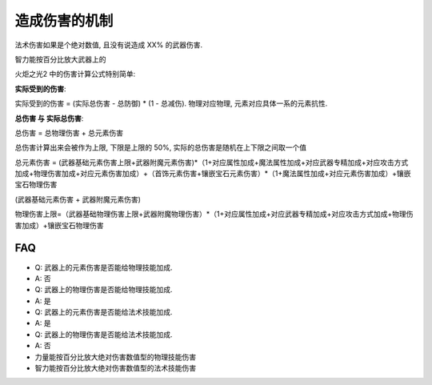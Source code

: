 造成伤害的机制
======================

法术伤害如果是个绝对数值, 且没有说造成 XX% 的武器伤害.


智力能按百分比放大武器上的

火炬之光2 中的伤害计算公式特别简单: 

**实际受到的伤害**:

实际受到的伤害 = (``实际总伤害`` - ``总防御``) * (1 - ``总减伤``). 物理对应物理, 元素对应具体一系的元素抗性.

**总伤害 与 实际总伤害**:

``总伤害`` = ``总物理伤害`` + ``总元素伤害``

总伤害计算出来会被作为上限, 下限是上限的 50%, 实际的总伤害是随机在上下限之间取一个值

总元素伤害 = (武器基础元素伤害上限+武器附魔元素伤害)*（1+对应属性加成+魔法属性加成+对应武器专精加成+对应攻击方式加成+物理伤害加成+对应元素伤害加成）+（首饰元素伤害+镶嵌宝石元素伤害）*（1+魔法属性加成+对应元素伤害加成）+镶嵌宝石物理伤害

(武器基础元素伤害 + 武器附魔元素伤害)

物理伤害上限=（武器基础物理伤害上限+武器附魔物理伤害）*（1+对应属性加成+对应武器专精加成+对应攻击方式加成+物理伤害加成）+镶嵌宝石物理伤害


FAQ
-----------------------

- Q: 武器上的元素伤害是否能给物理技能加成.
- A: 否

- Q: 武器上的物理伤害是否能给物理技能加成.
- A: 是

- Q: 武器上的元素伤害是否能给法术技能加成.
- A: 是

- Q: 武器上的物理伤害是否能给法术技能加成.
- A: 否

- 力量能按百分比放大绝对伤害数值型的物理技能伤害
- 智力能按百分比放大绝对伤害数值型的法术技能伤害
